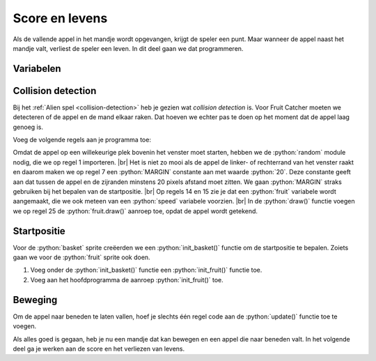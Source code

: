 .. role:: python(code)
   :language: python

.. |br| raw:: html

   <br/>

Score en levens
===============

Als de vallende appel in het mandje wordt opgevangen, krijgt de speler een punt. Maar wanneer de appel naast het mandje valt, verliest de speler een leven. In dit deel gaan we dat programmeren.

Variabelen
----------








Collision detection
-------------------

Bij het :ref:`Alien spel <collision-detection>` heb je gezien wat *collision detection* is. Voor Fruit Catcher moeten we detecteren of de appel en de mand elkaar raken. Dat hoeven we echter pas te doen op het moment dat de appel laag genoeg is.










Voeg de volgende regels aan je programma toe:

.. code-block:: python
    :linenos:
    :caption: fruitcatcher.py
    :emphasize-lines: 1, 7, 13-15, 25

    import random

    # Vensterinstellingen
    WIDTH = 600
    HEIGHT = 400
    TITLE = 'Fruit Catcher'
    MARGIN = 20

    # Sprite voor het mandje
    basket = Actor('basket')
    basket.speed = 5

    #Sprite voor het fruit
    fruit = Actor('apple_red')
    fruit.speed = 5

    # Initialisatie mandje
    def init_basket():
        basket.x = WIDTH // 2
        basket.bottom = HEIGHT

    # Draw() functie
    def draw():
        screen.clear()
        fruit.draw()
        basket.draw()

Omdat de appel op een willekeurige plek bovenin het venster moet starten, hebben we de :python:`random` module nodig, die we op regel 1 importeren. |br| Het is niet zo mooi als de appel de linker- of rechterrand van het venster raakt en daarom maken we op regel 7 een :python:`MARGIN` constante aan met waarde :python:`20`. Deze constante geeft aan dat tussen de appel en de zijranden minstens 20 pixels afstand moet zitten. We gaan :python:`MARGIN` straks gebruiken bij het bepalen van de startpositie. |br| Op regels 14 en 15 zie je dat een :python:`fruit` variabele wordt aangemaakt, die we ook meteen van een :python:`speed` variabele voorzien. |br| In de :python:`draw()` functie voegen we op regel 25 de :python:`fruit.draw()` aanroep toe, opdat de appel wordt getekend.

Startpositie
-------------

Voor de :python:`basket` sprite creëerden we een :python:`init_basket()` functie om de startpositie te bepalen. Zoiets gaan we voor de :python:`fruit` sprite ook doen. 

1. Voeg onder de :python:`init_basket()` functie een :python:`init_fruit()` functie toe.
2. Voeg aan het hoofdprogramma de aanroep :python:`init_fruit()` toe.

.. code-block:: python
    :caption: fruitcatcher.py
    :emphasize-lines: 6-8, 20

    # Initialisatie mandje
    def init_basket():
        basket.x = WIDTH // 2
        basket.bottom = HEIGHT
        
    # Initialisatie fruit
    def init_fruit():
        pass

    # Draw() functie
    def draw():
        ...

    # Update() functie
    def update():
        ...
        
    # HOOFDPROGRAMMA
    init_basket()
    init_fruit()

.. dropdown:: Opdracht 01
    :color: secondary
    :icon: pencil

    Vervang het :python:`pass` keyword in de :python:`init_fruit()` functie door twee regels waarmee je de startpositie van de appel instelt.

    Voor de horizontale positie gebruik je de functie :python:`random.randint(start, stop)`.  Deze functie genereert een willekeurige integerwaarde tussen :python:`start` en :python:`stop`. Bijvoorbeeld :python:`random.randint(3, 7)` levert één van de getallen 3, 4, 5, 6, of 7 op.
    
    .. code-block:: python

        fruit.x = random.randint(..., ...)
    
    Voor de positie van de appel geldt dat die tussen de linker- en rechterkant van het venster moet zitten en minstens op een afstand :python:`MARGIN`. Bedenk zelf tussen welke :python:`start` en :python:`stop` waarden de random horizontale positie van de :python:`fruit` sprite dan moet zitten. Gebruik daarbij de onderstaande afbeelding.

    .. figure:: images/margins.png

    Test de juiste werking van de code voor de horizontale positie vóórdat je de verticale positie programmeert. Dan is de appel namelijk nog zichtbaar. Je kunt testen door aan de :python:`update()` functie tijdelijk een regel toe te voegen waarin je :python:`init_fruit()` aanroept. Daardoor wordt 60 keer per seconde de startpositie van de appel opnieuw ingesteld. Na het testen verwijder je deze aanroep weer.

    .. code-block:: python

        # Update() functie
        def update():
            # Keyboard events
            ...

            init_fruit()

    Voor de verticale positie geef je de variabele :python:`fruit.bottom` een zodanige waarde dat de sprite zich net boven de bovenrand van het venster bevindt, en dus nog niet zichtbaar is. 

    .. code-block:: python

        fruit.bottom = ...

Beweging
---------

Om de appel naar beneden te laten vallen, hoef je slechts één regel code aan de :python:`update()` functie toe te voegen.

.. dropdown:: Opdracht 02
    :color: secondary
    :icon: pencil

    Voeg onder de huidige code in de :python:`update()` functie een regel toe die de appel naar beneden laat bewegen met snelheid :python:`fruit.speed`. Laat deze regel voorafgaan door een commentaarregel met toelichting.

    .. code-block:: python

        # Update() functie
        def update():
            # Keyboard events
            ...

            # Beweeg fruit
            ...

Als alles goed is gegaan, heb je nu een mandje dat kan bewegen en een appel die naar beneden valt. In het volgende deel ga je werken aan de score en het verliezen van levens.